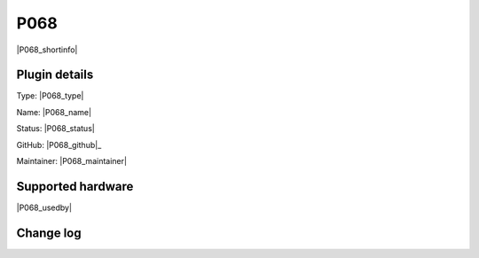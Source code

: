 .. _P068_page:

P068
====

|P068_shortinfo|

Plugin details
--------------

Type: |P068_type|

Name: |P068_name|

Status: |P068_status|

GitHub: |P068_github|_

Maintainer: |P068_maintainer|


Supported hardware
------------------

|P068_usedby|

Change log
----------

.. versionchanged:: 2.0
  ...

  |added|
  Major overhaul for 2.0 release.

.. versionadded:: 1.0
  ...

  |added|
  Initial release version.
